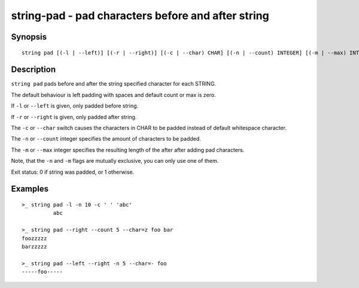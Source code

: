 string-pad - pad characters before and after string
===================================================

Synopsis
--------

.. BEGIN SYNOPSIS

::

    string pad [(-l | --left)] [(-r | --right)] [(-c | --char) CHAR] [(-n | --count) INTEGER] [(-m | --max) INTEGER] [STRING...]

.. END SYNOPSIS

Description
-----------

.. BEGIN DESCRIPTION

``string pad`` pads before and after the string specified character for each STRING.

The default behaviour is left padding with spaces and default count or max is zero.

If ``-l`` or ``--left`` is given, only padded before string.

If ``-r`` or ``--right`` is given, only padded after string.

The ``-c`` or ``--char`` switch causes the characters in CHAR to be padded instead of default whitespace  character.

The ``-n`` or ``--count`` integer specifies the amount of characters to be padded.

The ``-m`` or ``--max`` integer specifies the resulting length of the after after adding pad characters.

Note, that the ``-n`` and ``-m`` flags are mutually exclusive, you can only use one of them.

Exit status: 0 if string was padded, or 1 otherwise.

.. END DESCRIPTION

Examples
--------

.. BEGIN EXAMPLES

::

    >_ string pad -l -n 10 -c ' ' 'abc'
              abc

    >_ string pad --right --count 5 --char=z foo bar
    foozzzzz
    barzzzzz

    >_ string pad --left --right -n 5 --char=- foo
    -----foo-----


.. END EXAMPLES
